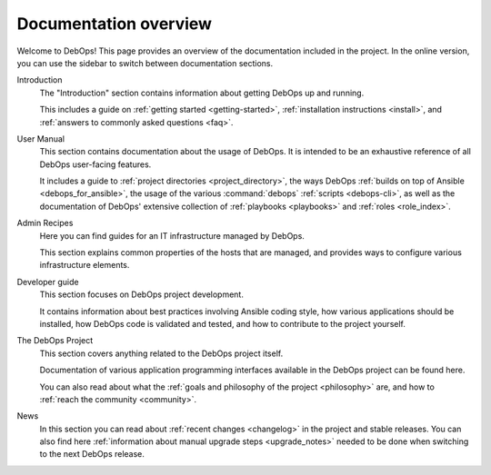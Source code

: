 .. Copyright (C) 2015-2019 Maciej Delmanowski <drybjed@gmail.com>
.. Copyright (C) 2019      Tasos Alvas <tasos.alvas@qwertyuiopia.com>
.. Copyright (C) 2015-2019 DebOps <https://debops.org/>
.. SPDX-License-Identifier: GPL-3.0-or-later

.. _overview:

Documentation overview
======================

Welcome to DebOps! This page provides an overview of the documentation included
in the project. In the online version, you can use the sidebar to switch
between documentation sections.


Introduction
  The "Introduction" section contains information about getting DebOps up and running.

  This includes a guide on :ref:`getting started <getting-started>`,
  :ref:`installation instructions <install>`,
  and :ref:`answers to commonly asked questions <faq>`.

User Manual
  This section contains documentation about the usage of DebOps.
  It is intended to be an exhaustive reference of all DebOps user-facing features.

  It includes a guide to :ref:`project directories <project_directory>`,
  the ways DebOps :ref:`builds on top of Ansible <debops_for_ansible>`,
  the usage of the various :command:`debops` :ref:`scripts <debops-cli>`,
  as well as the documentation of DebOps' extensive collection of
  :ref:`playbooks <playbooks>` and :ref:`roles <role_index>`.


Admin Recipes
  Here you can find guides for an IT infrastructure managed by DebOps.

  This section explains common properties of the hosts that are managed,
  and provides ways to configure various infrastructure elements.


Developer guide
  This section focuses on DebOps project development.

  It contains information about best practices involving Ansible coding style,
  how various applications should be installed,
  how DebOps code is validated and tested,
  and how to contribute to the project yourself.


The DebOps Project
  This section covers anything related to the DebOps project itself.

  Documentation of various application programming interfaces available in the
  DebOps project can be found here.

  You can also read about what the
  :ref:`goals and philosophy of the project <philosophy>` are,
  and how to :ref:`reach the community <community>`.


News
  In this section you can read about :ref:`recent changes <changelog>` in the
  project and stable releases. You can also find here :ref:`information about
  manual upgrade steps <upgrade_notes>` needed to be done when switching to the
  next DebOps release.
